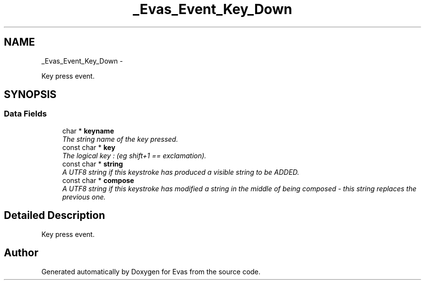 .TH "_Evas_Event_Key_Down" 3 "Tue Apr 19 2011" "Evas" \" -*- nroff -*-
.ad l
.nh
.SH NAME
_Evas_Event_Key_Down \- 
.PP
Key press event.  

.SH SYNOPSIS
.br
.PP
.SS "Data Fields"

.in +1c
.ti -1c
.RI "char * \fBkeyname\fP"
.br
.RI "\fIThe string name of the key pressed. \fP"
.ti -1c
.RI "const char * \fBkey\fP"
.br
.RI "\fIThe logical key : (eg shift+1 == exclamation). \fP"
.ti -1c
.RI "const char * \fBstring\fP"
.br
.RI "\fIA UTF8 string if this keystroke has produced a visible string to be ADDED. \fP"
.ti -1c
.RI "const char * \fBcompose\fP"
.br
.RI "\fIA UTF8 string if this keystroke has modified a string in the middle of being composed - this string replaces the previous one. \fP"
.in -1c
.SH "Detailed Description"
.PP 
Key press event. 

.SH "Author"
.PP 
Generated automatically by Doxygen for Evas from the source code.
